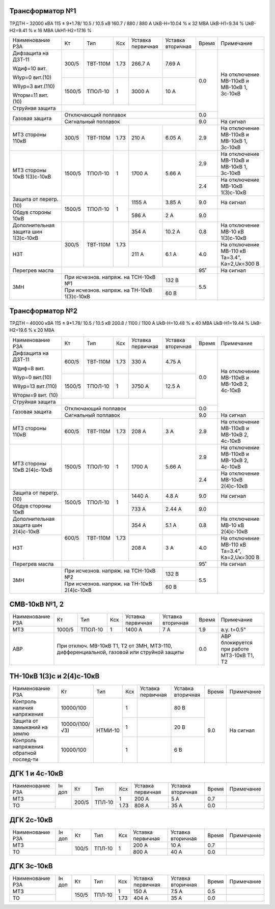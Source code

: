 Трансформатор №1
~~~~~~~~~~~~~~~~

ТРДТН – 32000 кВА  115 ± 9*1.78/ 10.5 / 10.5 кВ
160.7 / 880 / 880 А    UkВ-Н=10.04 % к 32 МВА UkВ-Н1=9.34 % UkВ-Н2=9.41 % к 16 МВА UkН1-Н2=17.16 %

+-----------------------+-------+--------+-----+-------------+---------+-----+------------------------+
|Наименование РЗА       | Кт    | Тип    |Ксх  |Уставка      |Уставка  |Время|Примечание              |
|                       |       |        |     |первичная    |вторичная|     |                        |
+-----------------------+-------+--------+-----+-------------+---------+-----+------------------------+
| Дифзащита на ДЗТ-11   | 300/5 |ТВТ-110М| 1.73| 266.7 А     | 7.69 А  | 0.0 |На отключение МВ-110кВ и|
|                       |       |        |     |             |         |     |МВ-10кВ 1, 3с-10кВ      |
| Wдиф=10 вит.          +-------+--------+-----+-------------+---------+     |                        |
|                       | 1500/5|ТПОЛ-10 |  1  | 3000 А      | 10 А    |     |                        |
| WIур=0 вит.(10)       |       |        |     |             |         |     |                        |
|                       |       |        |     |             |         |     |                        |
| WIIур=3 вит.(110)     |       |        |     |             |         |     |                        |
|                       |       |        |     |             |         |     |                        |
| Wторм=11 вит. (10)    |       |        |     |             |         |     |                        |
+-----------------------+-------+--------+-----+-------------+---------+     |                        |
| Струйная  защита      |                                              |     |                        |
+-----------------------+----------------------------------------------+-----+                        |
| Газовая защита        | Отключающий поплавок                         | 0.0 |                        |
|                       +----------------------------------------------+-----+------------------------+
|                       | Сигнальный  поплавок                         | 9.0 | На сигнал              |
+-----------------------+-------+--------+-----+-------------+---------+-----+------------------------+
| МТЗ стороны 110кВ     |300/5  |ТВТ-110М| 1.73| 210 А       | 6.05 А  | 2.9 |На отключение МВ-110кВ  |
|                       |       |        |     |             |         |     |и МВ-10кВ 1, 3с-10кВ    |
+-----------------------+-------+--------+-----+-------------+---------+-----+------------------------+
| МТЗ стороны 10кВ      |1500/5 |ТПОЛ-10 | 1   | 1700 А      | 5.66 А  | 2.9 |На отключение МВ-110кВ  |
| 1(3)с-10кВ            |       |        |     |             |         |     |и МВ-10кВ 1, 3с-10кВ    |
|                       |       |        |     |             |         +-----+------------------------+
|                       |       |        |     |             |         | 2.4 |На отключение МВ-10кВ   |
|                       |       |        |     |             |         |     |1(3)с-10кВ              |
+-----------------------+-------+--------+-----+-------------+---------+-----+------------------------+
| Защита от перегр. (10)|1500/5 |ТПОЛ-10 | 1   | 1155 А      | 3.85 А  | 9.0 | На сигнал              |
|                       |       |        |     |             |         |     |                        |
+-----------------------+       |        |     +-------------+---------+-----+------------------------+
| Обдув стороны 10кВ    |       |        |     | 586 А       | 2 А     | 9.0 |                        |
+-----------------------+-------+--------+-----+-------------+---------+-----+------------------------+
|Дополнительная защита  |300/5  |ТВТ-110М| 1.73| 354 А       | 10.2 А  | 0.8 |На отключение МВ-10 кВ  |
|шин 1(3)с-10кВ         |       |        |     |             |         |     |1(3)с-10кВ              |
+-----------------------+       |        |     +-------------+---------+-----+------------------------+
|НЗТ                    |       |        |     | 211 А       | 6.1 А   | 4.0 |На отключение МВ-110 кВ |
|                       |       |        |     |             |         |     |Та=3.4", Ка=2,Uк=300 В  |
+-----------------------+-------+--------+-----+-------------+---------+-----+------------------------+
| Перегрев масла        |                                              | 95˚ | На сигнал              |
+-----------------------+------------------------------------+---------+-----+------------------------+
| ЗМН                   |При исчезнов. напряж. на ТСН-10кВ №1| 132 В   | 5.5 |                        |
|                       +------------------------------------+---------+     |                        |
|                       |При исчезнов. напряж.               | 60 В    |     |                        |
|                       |на ТН-10кВ 1(3)с-10кВ               |         |     |                        |
+-----------------------+------------------------------------+---------+-----+------------------------+

Трансформатор №2
~~~~~~~~~~~~~~~~

ТРДТН – 40000 кВА  115 ± 9*1.78/ 10.5 / 10.5 кВ
200.8 / 1100 / 1100 А    UkВ-Н=10.48 % к 40 МВА UkВ-Н1=19.44 % UkВ-Н2=19.6 % к 20 МВА

+-----------------------+-------+--------+-----+-------------+---------+-----+------------------------+
|Наименование РЗА       | Кт    | Тип    |Ксх  |Уставка      |Уставка  |Время|Примечание              |
|                       |       |        |     |первичная    |вторичная|     |                        |
+-----------------------+-------+--------+-----+-------------+---------+-----+------------------------+
| Дифзащита на ДЗТ-11   | 600/5 |ТВТ-110М| 1.73| 330 А       | 4.75 А  | 0.0 |На отключение МВ-110кВ и|
|                       |       |        |     |             |         |     |МВ-10кВ 2, 4с-10кВ      |
| Wдиф=8 вит.           +-------+--------+-----+-------------+---------+     |                        |
|                       | 1500/5|ТПОЛ-10 |  1  | 3750 А      | 12.5 А  |     |                        |
| WIур=0 вит.(10)       |       |        |     |             |         |     |                        |
|                       |       |        |     |             |         |     |                        |
| WIIур=13 вит.(110)    |       |        |     |             |         |     |                        |
|                       |       |        |     |             |         |     |                        |
| Wторм=9 вит. (10)     |       |        |     |             |         |     |                        |
+-----------------------+-------+--------+-----+-------------+---------+     |                        |
| Струйная  защита      |                                              |     |                        |
+-----------------------+----------------------------------------------+-----+                        |
| Газовая защита        | Отключающий поплавок                         | 0.0 |                        |
|                       +----------------------------------------------+-----+------------------------+
|                       | Сигнальный  поплавок                         | 9.0 | На сигнал              |
+-----------------------+-------+--------+-----+-------------+---------+-----+------------------------+
| МТЗ стороны 110кВ     |600/5  |ТВТ-110М| 1.73| 208 А       | 3 А     | 2.9 |На отключение МВ-110кВ  |
|                       |       |        |     |             |         |     |и МВ-10кВ 2, 4с-10кВ    |
+-----------------------+-------+--------+-----+-------------+---------+-----+------------------------+
| МТЗ стороны 10кВ      |1500/5 |ТПОЛ-10 | 1   | 1700 А      | 5.66 А  | 2.9 |На отключение МВ-110кВ  |
| 2(4)с-10кВ            |       |        |     |             |         |     |и МВ-10кВ 2, 4с-10кВ    |
|                       |       |        |     |             |         +-----+------------------------+
|                       |       |        |     |             |         | 2.4 |На отключение МВ-10кВ   |
|                       |       |        |     |             |         |     |2(4)с-10кВ              |
+-----------------------+-------+--------+-----+-------------+---------+-----+------------------------+
| Защита от перегр. (10)|1500/5 |ТПОЛ-10 | 1   | 1440 А      | 4.8 А   | 9.0 | На сигнал              |
|                       |       |        |     |             |         |     |                        |
+-----------------------+       |        |     +-------------+---------+-----+------------------------+
| Обдув стороны 10кВ    |       |        |     | 733 А       | 2.44 А  | 9.0 |                        |
+-----------------------+-------+--------+-----+-------------+---------+-----+------------------------+
|Дополнительная защита  |600/5  |ТВТ-110М| 1.73| 354 А       | 5.1 А   | 0.8 |На отключение МВ-10 кВ  |
|шин 2(4)с-10кВ         |       |        |     |             |         |     |2(4)с-10кВ              |
+-----------------------+       |        |     +-------------+---------+-----+------------------------+
|НЗТ                    |       |        |     | 208 А       | 3 А     | 4.0 |На отключение МВ-110 кВ |
|                       |       |        |     |             |         |     |Та=3.4", Ка=2,Uк=300 В  |
+-----------------------+-------+--------+-----+-------------+---------+-----+------------------------+
| Перегрев масла        |                                              | 95˚ | На сигнал              |
+-----------------------+------------------------------------+---------+-----+------------------------+
| ЗМН                   |При исчезнов. напряж. на ТСН-10кВ №2| 132 В   | 5.5 |                        |
|                       +------------------------------------+---------+     |                        |
|                       |При исчезнов. напряж.               | 60 В    |     |                        |
|                       |на ТН-10кВ 2(4)с-10кВ               |         |     |                        |
+-----------------------+------------------------------------+---------+-----+------------------------+


СМВ-10кВ №1, 2
~~~~~~~~~~~~~~

+----------------+------+-------+---+---------+---------+-----+--------------------------+
|Наименование РЗА| Кт   | Тип   |Ксх|Уставка  |Уставка  |Время|Примечание                |
|                |      |       |   |первичная|вторичная|     |                          |
+----------------+------+-------+---+---------+---------+-----+--------------------------+
| МТЗ            |1000/5|ТПОЛ-10| 1 | 1400 А  | 7 А     | 1.9 | а.у. t=0.5"              |
+----------------+------+-------+---+---------+---------+-----+--------------------------+
| АВР            |При отключ. МВ-10кВ Т1, Т2 от ЗМН,    | 0.0 |АВР блокируется при работе|
|                |МТЗ-110, дифференциальной, газовой    |     |МТЗ-10кВ Т1, Т2           |
|                |или струйной защиты                   |     |                          |
+----------------+--------------------------------------+-----+--------------------------+

ТН-10кВ 1(3)с и 2(4)с-10кВ
~~~~~~~~~~~~~~~~~~~~~~~~~~

+-------------------+--------------+-------+---+---------+---------+-----+----------+
|Наименование РЗА   | Кт           | Тип   |Ксх|Уставка  |Уставка  |Время|Примечание|
|                   |              |       |   |первичная|вторичная|     |          |
+-------------------+--------------+-------+---+---------+---------+-----+----------+
|Контроль наличия   |10000/100     |НТМИ-10| 1 |         | 80 В    | 9.0 |На сигнал |
|напряжения         |              |       |   |         |         |     |          |
+-------------------+--------------+       +---+---------+---------+     |          |
|Защита от замыканий|10000/(100/√3)|       | 1 |         | 20 В    |     |          |
|на землю           |              |       |   |         |         |     |          |
+-------------------+--------------+       +---+---------+---------+     |          |
|Контроль напряжения|10000/100     |       | 1 |         | 6 В     |     |          |
|обратной послед-ти |              |       |   |         |         |     |          |
+-------------------+--------------+-------+---+---------+---------+-----+----------+

ДГК 1 и 4с-10кВ
~~~~~~~~~~~~~~~

+----------------+------+-----+------+-----+---------+---------+-----+----------+
|Наименование РЗА|Iн доп| Кт  | Тип  |Ксх  |Уставка  |Уставка  |Время|Примечание|
|                |      |     |      |     |первичная|вторичная|     |          |
+----------------+------+-----+------+-----+---------+---------+-----+----------+
| МТЗ            |      |200/5|ТПЛ-10| 1   | 200 А   | 5 А     | 0.7 |          |
+----------------+      |     |      +-----+---------+---------+-----+----------+
| ТО             |      |     |      | 1.73| 808 А   | 35 А    | 0.0 |          |
+----------------+------+-----+------+-----+---------+---------+-----+----------+

ДГК 2с-10кВ
~~~~~~~~~~~~~~~~~~~~

+----------------+------+-----+------+---+---------+---------+-----+----------+
|Наименование РЗА|Iн доп| Кт  | Тип  |Ксх|Уставка  |Уставка  |Время|Примечание|
|                |      |     |      |   |первичная|вторичная|     |          |
+----------------+------+-----+------+---+---------+---------+-----+----------+
| МТЗ            |      |100/5|ТПЛ-10| 1 | 200 А   | 10 А    | 0.7 |          |
+----------------+      |     |      |   +---------+---------+-----+----------+
| ТО             |      |     |      |   | 800 А   | 40 А    | 0.0 |          |
+----------------+------+-----+------+---+---------+---------+-----+----------+

ДГК 3с-10кВ
~~~~~~~~~~~

+----------------+------+-----+------+-----+---------+---------+-----+----------+
|Наименование РЗА|Iн доп| Кт  | Тип  |Ксх  |Уставка  |Уставка  |Время|Примечание|
|                |      |     |      |     |первичная|вторичная|     |          |
+----------------+------+-----+------+-----+---------+---------+-----+----------+
| МТЗ            |      |150/5|ТПЛ-10| 1   | 150 А   | 7.5 А   | 0.5 |          |
+----------------+      |     |      +-----+---------+---------+-----+----------+
| ТО             |      |     |      | 1.73| 404 А   | 35 А    | 0.0 |          |
+----------------+------+-----+------+-----+---------+---------+-----+----------+
